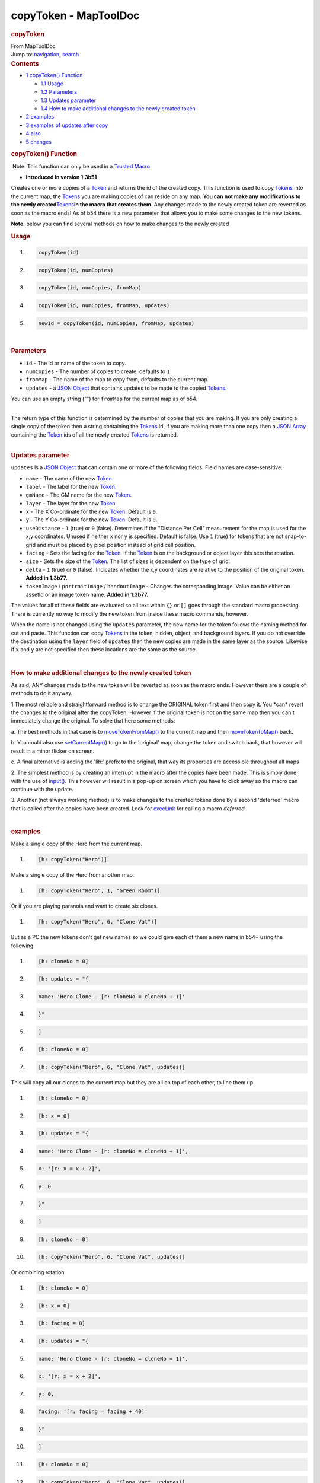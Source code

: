 ======================
copyToken - MapToolDoc
======================

.. contents::
   :depth: 3
..

.. container:: noprint
   :name: mw-page-base

.. container:: noprint
   :name: mw-head-base

.. container:: mw-body
   :name: content

   .. container:: mw-indicators

   .. rubric:: copyToken
      :name: firstHeading
      :class: firstHeading

   .. container:: mw-body-content
      :name: bodyContent

      .. container::
         :name: siteSub

         From MapToolDoc

      .. container::
         :name: contentSub

      .. container:: mw-jump
         :name: jump-to-nav

         Jump to: `navigation <#mw-head>`__, `search <#p-search>`__

      .. container:: mw-content-ltr
         :name: mw-content-text

         .. container:: toc
            :name: toc

            .. container::
               :name: toctitle

               .. rubric:: Contents
                  :name: contents

            -  `1 copyToken() Function <#copyToken.28.29_Function>`__

               -  `1.1 Usage <#Usage>`__
               -  `1.2 Parameters <#Parameters>`__
               -  `1.3 Updates parameter <#Updates_parameter>`__
               -  `1.4 How to make additional changes to the newly
                  created
                  token <#How_to_make_additional_changes_to_the_newly_created_token>`__

            -  `2 examples <#examples>`__
            -  `3 examples of updates after
               copy <#examples_of_updates_after_copy>`__
            -  `4 also <#also>`__
            -  `5 changes <#changes>`__

         .. rubric:: copyToken() Function
            :name: copytoken-function

         .. container::

             Note: This function can only be used in a `Trusted
            Macro <Trusted_Macro>`__

         .. container:: template_version

            • **Introduced in version 1.3b51**

         .. container:: template_description

            Creates one or more copies of a
            `Token <Token>`__ and returns the id of the
            created copy. This function is used to copy
            `Tokens <Token>`__ into the current map, the
            `Tokens <Token>`__ you are making
            copies of can reside on any map. **You can not make any
            modifications to the newly
            created**\ `Tokens <Token>`__\ **in the macro
            that creates them**. Any changes made to the newly created
            token are reverted as soon as the macro ends! As of b54
            there is a new parameter that allows you to make some
            changes to the new tokens.

            **Note:** below you can find several methods on how to make
            changes to the newly created

         .. rubric:: Usage
            :name: usage

         .. container:: mw-geshi mw-code mw-content-ltr

            .. container:: mtmacro source-mtmacro

               #. .. code-block:: none

                     copyToken(id)

               #. .. code-block:: none

                     copyToken(id, numCopies)

               #. .. code-block:: none

                     copyToken(id, numCopies, fromMap)

               #. .. code-block:: none

                     copyToken(id, numCopies, fromMap, updates)

               #. .. code:: de2

                     newId = copyToken(id, numCopies, fromMap, updates)

         | 

         .. rubric:: Parameters
            :name: parameters

         -  ``id`` - The id or name of the token to copy.
         -  ``numCopies`` - The number of copies to create, defaults to
            ``1``
         -  ``fromMap`` - The name of the map to copy from, defaults to
            the current map.
         -  ``updates`` - a `JSON Object <JSON_Object>`__
            that contains updates to be made to the copied
            `Tokens <Token>`__.

         You can use an empty string ("") for ``fromMap`` for the
         current map as of b54.

         | 
         | The return type of this function is determined by the number
           of copies that you are making. If you are only creating a
           single copy of the token then a string containing the
           `Tokens <Token>`__ id, if you are making more
           than one copy then a `JSON
           Array <JSON_Array>`__ containing the
           `Token <Token>`__ ids of all the newly created
           `Tokens <Token>`__ is returned.

         | 

         .. rubric:: Updates parameter
            :name: updates-parameter

         ``updates`` is a `JSON Object <JSON_Object>`__
         that can contain one or more of the following fields. Field
         names are case-sensitive.

         -  ``name`` - The name of the new
            `Token <Token>`__.
         -  ``label`` - The label for the new
            `Token <Token>`__.
         -  ``gmName`` - The GM name for the new
            `Token <Token>`__.
         -  ``layer`` - The layer for the new
            `Token <Token>`__.
         -  ``x`` - The X Co-ordinate for the new
            `Token <Token>`__. Default is ``0``.
         -  ``y`` - The Y Co-ordinate for the new
            `Token <Token>`__. Default is ``0``.
         -  ``useDistance`` - ``1`` (true) or ``0`` (false). Determines
            if the "Distance Per Cell" measurement for the map is used
            for the x,y coordinates. Unused if neither ``x`` nor ``y``
            is specified. Default is false. Use ``1`` (true) for tokens
            that are not snap-to-grid and must be placed by pixel
            position instead of grid cell position.
         -  ``facing`` - Sets the facing for the
            `Token <Token>`__. If the
            `Token <Token>`__ is on the background or
            object layer this sets the rotation.
         -  ``size`` - Sets the size of the
            `Token <Token>`__. The list of sizes is
            dependent on the type of grid.
         -  ``delta`` - ``1`` (true) or ``0`` (false). Indicates whether
            the x,y coordinates are relative to the position of the
            original token. **Added in 1.3b77.**
         -  ``tokenImage`` / ``portraitImage`` / ``handoutImage`` -
            Changes the coresponding image. Value can be either an
            assetId or an image token name. **Added in 1.3b77.**

         The values for all of these fields are evaluated so all text
         within ``{}`` or ``[]`` goes through the standard macro
         processing. There is currently no way to modify the new token
         from inside these macro commands, however.

         When the name is not changed using the ``updates`` parameter,
         the new name for the token follows the naming method for cut
         and paste. This function can copy
         `Tokens <Token>`__ in the token, hidden, object,
         and background layers. If you do not override the destination
         using the ``layer`` field of ``updates`` then the new copies
         are made in the same layer as the source. Likewise if ``x`` and
         ``y`` are not specified then these locations are the same as
         the source.

         | 

         .. rubric:: How to make additional changes to the newly created
            token
            :name: how-to-make-additional-changes-to-the-newly-created-token

         As said, ANY changes made to the new token will be reverted as
         soon as the macro ends. However there are a couple of methods
         to do it anyway.

         1 The most reliable and straightforward method is to change the
         ORIGINAL token first and then copy it. You \*can\* revert the
         changes to the original after the copyToken. However if the
         original token is not on the same map then you can't
         immediately change the original. To solve that here some
         methods:

         a. The best methods in that case is to
         `moveTokenFromMap() <moveTokenFromMap>`__ to the
         current map and then
         `moveTokenToMap() <moveTokenToMap>`__ back.

         b. You could also use
         `setCurrentMap() <setCurrentMap>`__) to go to the
         'original' map, change the token and switch back, that however
         will result in a minor flicker on screen.

         c. A final alternative is adding the 'lib:' prefix to the
         original, that way its properties are accessible throughout all
         maps

         2. The simplest method is by creating an interrupt in the macro
         after the copies have been made. This is simply done with the
         use of `input() <input>`__. This however will
         result in a pop-up on screen which you have to click away so
         the macro can continue with the update.

         3. Another (not always working method) is to make changes to
         the created tokens done by a second 'deferred' macro that is
         called after the copies have been created. Look for
         `execLink <execLink>`__ for calling a macro
         *deferred*.

         | 

         .. rubric:: examples
            :name: examples

         Make a single copy of the Hero from the current map.

         .. container:: mw-geshi mw-code mw-content-ltr

            .. container:: mtmacro source-mtmacro

               #. .. code-block:: none

                     [h: copyToken("Hero")]

         Make a single copy of the Hero from another map.

         .. container:: mw-geshi mw-code mw-content-ltr

            .. container:: mtmacro source-mtmacro

               #. .. code-block:: none

                     [h: copyToken("Hero", 1, "Green Room")]

         Or if you are playing paranoia and want to create six clones.

         .. container:: mw-geshi mw-code mw-content-ltr

            .. container:: mtmacro source-mtmacro

               #. .. code-block:: none

                     [h: copyToken("Hero", 6, "Clone Vat")]

         But as a PC the new tokens don't get new names so we could give
         each of them a new name in b54+ using the following.

         .. container:: mw-geshi mw-code mw-content-ltr

            .. container:: mtmacro source-mtmacro

               #. .. code-block:: none

                     [h: cloneNo = 0]

               #. .. code-block:: none

                     [h: updates = "{ 

               #. .. code-block:: none

                                      name: 'Hero Clone - [r: cloneNo = cloneNo + 1]'

               #. .. code-block:: none

                                    }"

               #. .. code:: de2

                     ]

               #. .. code-block:: none

                     [h: cloneNo = 0]

               #. .. code-block:: none

                     [h: copyToken("Hero", 6, "Clone Vat", updates)]

         This will copy all our clones to the current map but they are
         all on top of each other, to line them up

         .. container:: mw-geshi mw-code mw-content-ltr

            .. container:: mtmacro source-mtmacro

               #. .. code-block:: none

                     [h: cloneNo = 0]

               #. .. code-block:: none

                     [h: x = 0]

               #. .. code-block:: none

                     [h: updates = "{ 

               #. .. code-block:: none

                                      name: 'Hero Clone - [r: cloneNo = cloneNo + 1]',

               #. .. code:: de2

                                      x: '[r: x = x + 2]',

               #. .. code-block:: none

                                      y: 0

               #. .. code-block:: none

                                    }"

               #. .. code-block:: none

                     ]

               #. .. code-block:: none

                     [h: cloneNo = 0]

               #. .. code:: de2

                     [h: copyToken("Hero", 6, "Clone Vat", updates)]

         Or combining rotation

         .. container:: mw-geshi mw-code mw-content-ltr

            .. container:: mtmacro source-mtmacro

               #. .. code-block:: none

                     [h: cloneNo = 0]

               #. .. code-block:: none

                     [h: x = 0]

               #. .. code-block:: none

                     [h: facing = 0]

               #. .. code-block:: none

                     [h: updates = "{ 

               #. .. code:: de2

                                      name: 'Hero Clone - [r: cloneNo = cloneNo + 1]',

               #. .. code-block:: none

                                      x: '[r: x = x + 2]',

               #. .. code-block:: none

                                      y: 0,

               #. .. code-block:: none

                                      facing: '[r: facing = facing + 40]'

               #. .. code-block:: none

                                    }"

               #. .. code:: de2

                     ]

               #. .. code-block:: none

                     [h: cloneNo = 0]

               #. .. code-block:: none

                     [h: copyToken("Hero", 6, "Clone Vat", updates)]

         And now we have tumbling clones:

         .. container:: center

            .. container:: thumb tnone

               .. container:: thumbinner

                  |image0|

                  .. container:: thumbcaption

                     Tumbling Clones using Top-down Tokens

         The source token was configured as a Top Down token for this
         effect, otherwise the ``facing`` setting would produce a facing
         arrow for `Tokens <Token>`__ on the token or
         hidden layers.

         .. container:: center

            .. container:: thumb tnone

               .. container:: thumbinner

                  |image1|

                  .. container:: thumbcaption

                     Tumbling Clones using Round Tokens and Facing
                     Arrows

         This example shows using the new ``delta`` parameter available
         in **1.3b77**. Specifying ``true`` means all x,y coordinates
         are treated as offsets from the original token. They are
         measured in grid cells if ``useDistance`` is false (the
         default) or in pixels if ``true``.

         .. container:: mw-geshi mw-code mw-content-ltr

            .. container:: mtmacro source-mtmacro

               #. .. code-block:: none

                     [h: x = 0]

               #. .. code-block:: none

                     [h: updates = "{ 

               #. .. code-block:: none

                         x: '[r: x = x + 2]',

               #. .. code-block:: none

                         delta: 1,

               #. .. code:: de2

                     }" ]

               #. .. code-block:: none

                     [h: copyToken(currentToken(), 3, "", updates)]

         Make three copies of the currently selected token on the
         current map. Place the first copy two grid cells to the right
         of the original token. (Note that the trailing comma after
         ``delta: 1`` is ignored by MapTool.)

         .. rubric:: examples of updates after copy
            :name: examples-of-updates-after-copy

         Simplest method:

         .. container:: mw-geshi mw-code mw-content-ltr

            .. container:: mtmacro source-mtmacro

               #. .. code-block:: none

                     [h:id=copyToken("Hero")]

               #. .. code-block:: none

                     [h:input("junk|This interruption is required to create the new token. Click ok to continue.|Message |LABEL")]

               #. .. code-block:: none

                     [h:setProperty("Strength", 3d6,id)]

         Straightforward method:

         .. container:: mw-geshi mw-code mw-content-ltr

            .. container:: mtmacro source-mtmacro

               #. .. code-block:: none

                     [h:moveTokenFromMap("Hero", "Grasslands")]

               #. .. code-block:: none

                     [h:setProperty("Strength", 3d6, "Hero")]

               #. .. code-block:: none

                     [h:moveTokenToMap("Hero", "Grasslands")]

               #. .. code-block:: none

                     [h:copyToken("Hero", 1, "Grasslands")]

         Fancy method that leave the original token unchanged

         .. container:: mw-geshi mw-code mw-content-ltr

            .. container:: mtmacro source-mtmacro

               #. .. code-block:: none

                     [h:moveTokenFromMap("Hero", "Grasslands")]

               #. .. code-block:: none

                     <!-- swap from name to token id as tokens with the same name will soon exist -->

               #. .. code-block:: none

                     [h:origId = findToken("Hero")]

               #. .. code-block:: none

                     <!-- copy original with same name -->

               #. .. code:: de2

                     [h:origCopyId = copyToken("Hero", 1, "", "{name: 'Hero'}")]

               #. .. code-block:: none

                     <!-- update original with new properties -->

               #. .. code-block:: none

                     [h:setProperty("Strength", 3d6, origId)]

               #. .. code-block:: none

                     <!-- copy and then delete original -->

               #. .. code-block:: none

                     [h:copyToken(origId, 1)]

               #. .. code:: de2

                     [h:removeToken(origId)]

               #. .. code-block:: none

                     <!-- move the copy from BEFORE the changes back to the original map -->

               #. .. code-block:: none

                     [h:moveTokenToMap(origCopyId, "Grasslands")]

         .. rubric:: also
            :name: also

         `moveTokenToMap() <moveTokenToMap>`__,
         `moveTokenFrom() <moveTokenFrom>`__

         .. rubric:: changes
            :name: changes

         -  **1.3b54** - Added optional ``updates`` parameter.
         -  **1.3b77** - Added ``tokenImage``, ``portraitImage``,
            ``handoutImage``, and ``delta`` to ``updates``.

      .. container:: printfooter

         Retrieved from
         "http://lmwcs.com/maptool/index.php?title=copyToken&oldid=6864"

